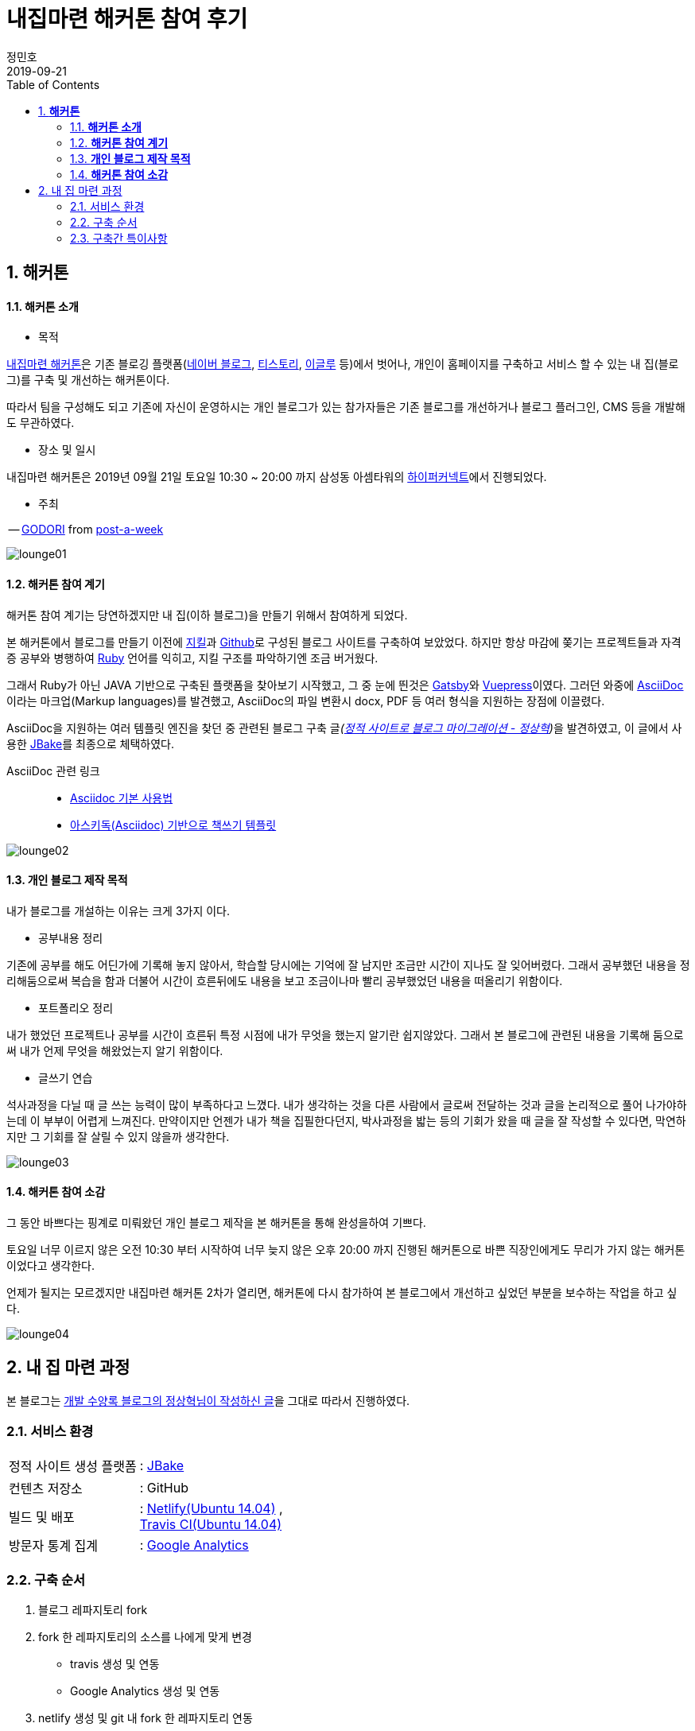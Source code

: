 = 내집마련 해커톤 참여 후기
정민호
2019-09-21
:jbake-last_updated: 2019-09-21
:jbake-type: post
:jbake-status: published
:jbake-tags: 해커톤
:description: '내집마련 해커톤'을 통한 개인 블로그 제작 과정 소개
:jbake-og: {"image": "img/jdk/duke.jpg"}
:idprefix:
:toc:
:sectnums:


== *해커톤*

==== *해커톤 소개*

- 목적

https://www.notion.so/be735a45ff444a48bd4a23a0a299e2e5[내집마련 해커톤]은 기존 블로깅 플랫폼(https://section.blog.naver.com/BlogHome.nhn/[네이버 블로그], https://www.tistory.com/[티스토리], http://www.egloos.com[이글루] 등)에서 벗어나, 개인이 홈페이지를 구축하고 서비스 할 수 있는 내 집(블로그)를 구축 및 개선하는 해커톤이다.

따라서 팀을 구성해도 되고 기존에 자신이 운영하시는 개인 블로그가 있는 참가자들은 기존 블로그를 개선하거나 블로그 플러그인, CMS 등을 개발해도 무관하였다.

- 장소 및 일시

내집마련 해커톤은 2019년 09월 21일 토요일 10:30 ~ 20:00 까지 삼성동 아셈타워의 https://hyperconnect.com/[하이퍼커넥트]에서 진행되었다.

- 주최

-- https://github.com/godori[GODORI] from https://github.com/post-a-week/blog[post-a-week]

image::img/hackerton_myhome/lounge_01.jpg[lounge01]

==== *해커톤 참여 계기*
해커톤 참여 계기는 당연하겠지만 내 집(이하 블로그)을 만들기 위해서 참여하게 되었다.

본 해커톤에서 블로그를 만들기 이전에 https://jekyllrb-ko.github.io/[지킬]과 https://github.com/[Github]로 구성된 블로그 사이트를 구축하여 보았었다. 하지만 항상 마감에 쫒기는 프로젝트들과 자격증 공부와 병행하여 https://www.ruby-lang.org/[Ruby] 언어를 익히고, 지킬 구조를 파악하기엔 조금 버거웠다.

그래서 Ruby가 아닌 JAVA 기반으로 구축된 플랫폼을 찾아보기 시작했고, 그 중 눈에 띈것은 http://gatsbyjs.org/[Gatsby]와 https://vuepress.vuejs.org/[Vuepress]이였다. 그러던 와중에 https://asciidoctor.org/[AsciiDoc] 이라는 마크업(Markup languages)를 발견했고, AsciiDoc의 파일 변환시 docx, PDF 등 여러 형식을 지원하는 장점에 이끌렸다.

AsciiDoc을 지원하는 여러 템플릿 엔진을 찾던 중 관련된 블로그 구축 글__(https://blog.benelog.net/migration-to-static-site.html[정적 사이트로 블로그 마이그레이션 - 정상혁])__을 발견하였고, 이 글에서 사용한 https://jbake.org/[JBake]를 최종으로 체택하였다.


AsciiDoc 관련 링크 ::
- https://narusas.github.io/2018/03/21/Asciidoc-basic.html[Asciidoc 기본 사용법] +
- http://honeymon.io/tech/2018/02/27/asiidoc-book-template.html[아스키독(Asciidoc) 기반으로 책쓰기 템플릿] +

image::img/hackerton_myhome/lounge_02.jpg[lounge02]


==== *개인 블로그 제작 목적*
내가 블로그를 개설하는 이유는 크게 3가지 이다.

- 공부내용 정리

기존에 공부를 해도 어딘가에 기록해 놓지 않아서, 학습할 당시에는 기억에 잘 남지만 조금만 시간이 지나도 잘 잊어버렸다. 그래서 공부했던 내용을 정리해둠으로써 복습을 함과 더불어 시간이 흐른뒤에도 내용을 보고 조금이나마 빨리 공부했었던 내용을 떠올리기 위함이다.

- 포트폴리오 정리

내가 했었던 프로젝트나 공부를 시간이 흐른뒤 특정 시점에 내가 무엇을 했는지 알기란 쉽지않았다. 그래서 본 블로그에 관련된 내용을 기록해 둠으로써 내가 언제 무엇을 해왔었는지 알기 위함이다.

- 글쓰기 연습

석사과정을 다닐 때 글 쓰는 능력이 많이 부족하다고 느꼈다. 내가 생각하는 것을 다른 사람에서 글로써 전달하는 것과 글을 논리적으로 풀어 나가야하는데 이 부부이 어렵게 느껴진다. 만약이지만 언젠가 내가 책을 집필한다던지, 박사과정을 밟는 등의 기회가 왔을 때 글을 잘 작성할 수 있다면, 막연하지만 그 기회를 잘 살릴 수 있지 않을까 생각한다.

image::img/hackerton_myhome/lounge_03.jpg[lounge03]


==== *해커톤 참여 소감*
그 동안 바쁘다는 핑계로 미뤄왔던 개인 블로그 제작을 본 해커톤을 통해 완성을하여 기쁘다.

토요일 너무 이르지 않은 오전 10:30 부터 시작하여 너무 늦지 않은 오후 20:00 까지 진행된 해커톤으로 바쁜 직장인에게도 무리가 가지 않는 해커톤이었다고 생각한다.

언제가 될지는 모르겠지만 내집마련 해커톤 2차가 열리면, 해커톤에 다시 참가하여 본 블로그에서 개선하고 싶었던 부분을 보수하는 작업을 하고 싶다.

image::img/hackerton_myhome/lounge_04.jpg[lounge04]



== 내 집 마련 과정

본 블로그는 https://blog.benelog.net/migration-to-static-site.html[개발 수양록 블로그의 정상혁님이 작성하신 글]을 그대로 따라서 진행하였다.

=== 서비스 환경
[horizontal]
정적 사이트 생성 플랫폼:: : https://jbake.org/[JBake]
컨텐츠 저장소:: : GitHub
빌드 및 배포:: : https://www.netlify.com/[Netlify(Ubuntu 14.04)] , +
https://travis-ci.org/[Travis CI(Ubuntu 14.04)]
방문자 통계 집계:: : https://analytics.google.com/analytics/web/[Google Analytics]

=== 구축 순서
. 블로그 레파지토리 fork
. fork 한 레파지토리의 소스를 나에게 맞게 변경
* travis 생성 및 연동
* Google Analytics 생성 및 연동
. netlify 생성 및 git 내 fork 한 레파지토리 연동


=== 구축간 특이사항
초기에 travis 나 netlify 에서 빌드 할 때 에러가 발생하여, ubuntu 버전을 16.04 -> 14.04로 내려서 빌드를 하였다.
travis는 *.travis.yml* 파일에 'dist: trusty' 코드를 추가하였고, netlify 에서는 *Setting - Build & deploy* 메뉴에서 'Build image selection' 에서 수정하였다. _(netlify는 16.04 버전에서 정상동작하여 기존 14.04 -> 16.04 로 다시 변경하였다.)_

빌드 및 배포를 Netlify와 Travis CI 두군데에서 하고 있기 때문에 본 블로그는 아래 두개의 주소로 접근 할 수 있다.

* https://anew0m.netlify.com - Netlify
* https://anew0m.github.io/blog/ - Travis CI

끝.